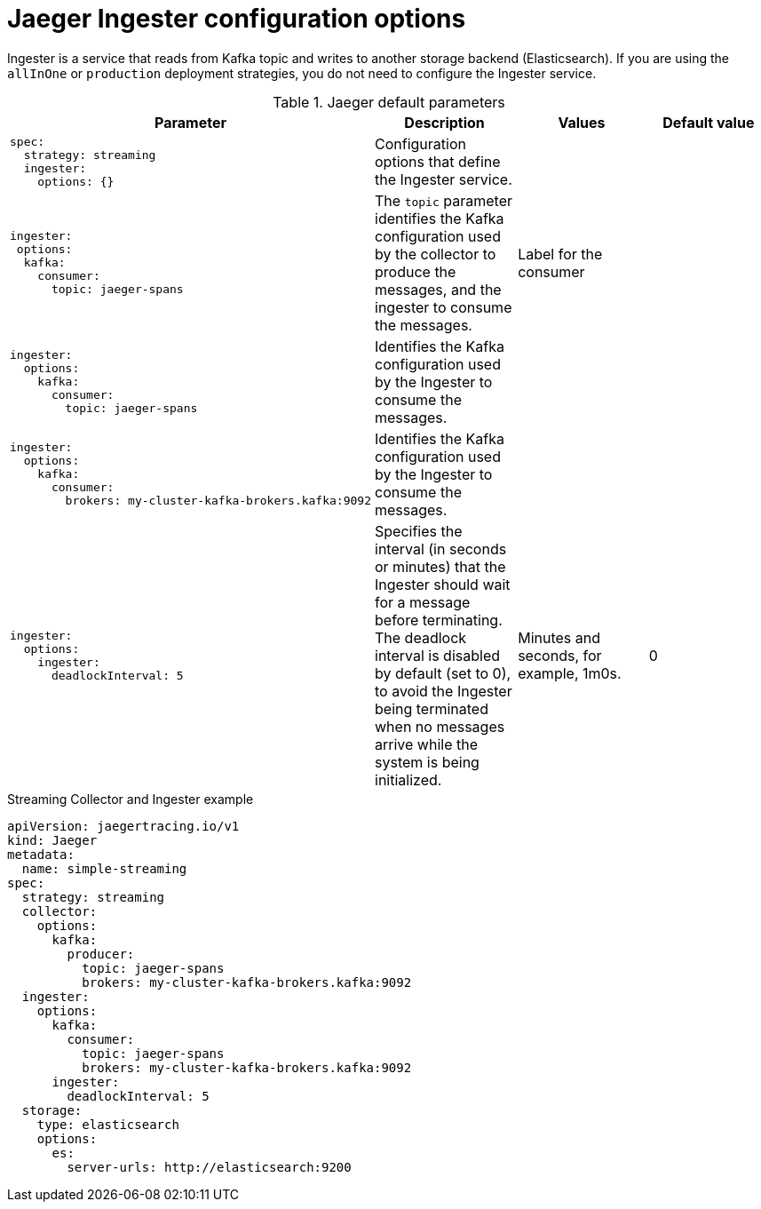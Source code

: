 ////
This REFERENCE module included in the following assemblies:
-rhbjaeger-deploy.adoc
////

[id="jaeger-config-ingester_{context}"]
= Jaeger Ingester configuration options

Ingester is a service that reads from Kafka topic and writes to another storage backend (Elasticsearch).  If you are using the `allInOne` or `production` deployment strategies, you do not need to configure the Ingester service.


.Jaeger default parameters
[options="header"]
[cols="l, a, a, a"]
|===
|Parameter |Description |Values |Default value
|spec:
  strategy: streaming
  ingester:
    options: {}
|Configuration options that define the Ingester service.
|
|

|ingester:
 options:
  kafka:
    consumer:
      topic: jaeger-spans
|The `topic` parameter identifies the Kafka configuration used by the collector to produce the messages, and the ingester to consume the messages.
|Label for the consumer
|

|ingester:
  options:
    kafka:
      consumer:
        topic: jaeger-spans
|Identifies the Kafka configuration used by the Ingester to consume the messages.
|
|

|ingester:
  options:
    kafka:
      consumer:
        brokers: my-cluster-kafka-brokers.kafka:9092
|Identifies the Kafka configuration used by the Ingester to consume the messages.
|
|

|ingester:
  options:
    ingester:
      deadlockInterval: 5
| Specifies the interval (in seconds or minutes) that the Ingester should wait for a message before terminating.
The deadlock interval is disabled by default (set to 0), to avoid the Ingester being terminated when no messages arrive while the system is being initialized.
|Minutes and seconds, for example, 1m0s.
|0
|===



.Streaming Collector and Ingester example
[source,yaml]
----
apiVersion: jaegertracing.io/v1
kind: Jaeger
metadata:
  name: simple-streaming
spec:
  strategy: streaming
  collector:
    options:
      kafka:
        producer:
          topic: jaeger-spans
          brokers: my-cluster-kafka-brokers.kafka:9092
  ingester:
    options:
      kafka:
        consumer:
          topic: jaeger-spans
          brokers: my-cluster-kafka-brokers.kafka:9092
      ingester:
        deadlockInterval: 5
  storage:
    type: elasticsearch
    options:
      es:
        server-urls: http://elasticsearch:9200
----
